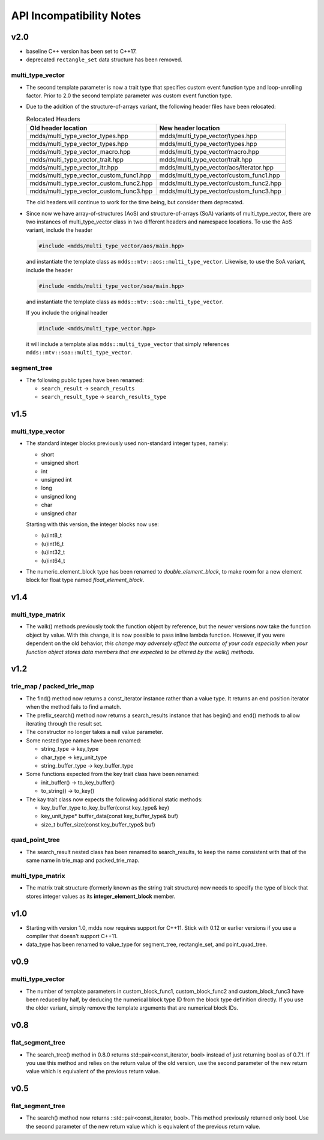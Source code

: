 
API Incompatibility Notes
=========================

v2.0
----

* baseline C++ version has been set to C++17.

* deprecated ``rectangle_set`` data structure has been removed.

multi_type_vector
^^^^^^^^^^^^^^^^^

* The second template parameter is now a trait type that specifies custom event
  function type and loop-unrolling factor.  Prior to 2.0 the second template
  parameter was custom event function type.

* Due to the addition of the structure-of-arrays variant, the following header
  files have been relocated:

  .. list-table:: Relocated Headers
     :widths: 50 50
     :header-rows: 1

     * - Old header location
       - New header location
     * - mdds/multi_type_vector_types.hpp
       - mdds/multi_type_vector/types.hpp
     * - mdds/multi_type_vector_types.hpp
       - mdds/multi_type_vector/types.hpp
     * - mdds/multi_type_vector_macro.hpp
       - mdds/multi_type_vector/macro.hpp
     * - mdds/multi_type_vector_trait.hpp
       - mdds/multi_type_vector/trait.hpp
     * - mdds/multi_type_vector_itr.hpp
       - mdds/multi_type_vector/aos/iterator.hpp
     * - mdds/multi_type_vector_custom_func1.hpp
       - mdds/multi_type_vector/custom_func1.hpp
     * - mdds/multi_type_vector_custom_func2.hpp
       - mdds/multi_type_vector/custom_func2.hpp
     * - mdds/multi_type_vector_custom_func3.hpp
       - mdds/multi_type_vector/custom_func3.hpp

  The old headers will continue to work for the time being, but consider them
  deprecated.

* Since now we have array-of-structures (AoS) and structure-of-arrays (SoA) variants
  of multi_type_vector, there are two instances of multi_type_vector class in two
  different headers and namespace locations. To use the AoS variant, include the header

  .. code-block:: c++

     #include <mdds/multi_type_vector/aos/main.hpp>

  and instantiate the template class as ``mdds::mtv::aos::multi_type_vector``.
  Likewise, to use the SoA variant, include the header

  .. code-block:: c++

     #include <mdds/multi_type_vector/soa/main.hpp>

  and instantiate the template class as ``mdds::mtv::soa::multi_type_vector``.

  If you include the original header

  .. code-block:: c++

     #include <mdds/multi_type_vector.hpp>

  it will include a template alias ``mdds::multi_type_vector`` that simply references
  ``mdds::mtv::soa::multi_type_vector``.


segment_tree
^^^^^^^^^^^^

* The following public types have been renamed:

  * ``search_result`` -> ``search_results``
  * ``search_result_type`` -> ``search_results_type``

v1.5
----

multi_type_vector
^^^^^^^^^^^^^^^^^

* The standard integer blocks previously used non-standard integer types,
  namely:

  * short
  * unsigned short
  * int
  * unsigned int
  * long
  * unsigned long
  * char
  * unsigned char

  Starting with this version, the integer blocks now use:

  * (u)int8_t
  * (u)int16_t
  * (u)int32_t
  * (u)int64_t

* The numeric_element_block type has been renamed to `double_element_block`,
  to make room for a new element block for float type named
  `float_element_block`.

v1.4
----

multi_type_matrix
^^^^^^^^^^^^^^^^^

* The walk() methods previously took the function object by reference,
  but the newer versions now take the function object by value.  With
  this change, it is now possible to pass inline lambda function.
  However, if you were dependent on the old behavior, *this change may
  adversely affect the outcome of your code especially when your
  function object stores data members that are expected to be altered by
  the walk() methods*.

v1.2
----

trie_map / packed_trie_map
^^^^^^^^^^^^^^^^^^^^^^^^^^

* The find() method now returns a const_iterator instance rather than a value
  type.  It returns an end position iterator when the method fails to find a
  match.

* The prefix_search() method now returns a search_results instance that has
  begin() and end() methods to allow iterating through the result set.

* The constructor no longer takes a null value parameter.

* Some nested type names have been renamed:

  * string_type -> key_type
  * char_type -> key_unit_type
  * string_buffer_type -> key_buffer_type

* Some functions expected from the key trait class have been renamed:

  * init_buffer() -> to_key_buffer()
  * to_string() -> to_key()

* The kay trait class now expects the following additional static methods:

  * key_buffer_type to_key_buffer(const key_type& key)
  * key_unit_type* buffer_data(const key_buffer_type& buf)
  * size_t buffer_size(const key_buffer_type& buf)

quad_point_tree
^^^^^^^^^^^^^^^

* The search_result nested class has been renamed to search_results, to keep
  the name consistent with that of the same name in trie_map and
  packed_trie_map.

multi_type_matrix
^^^^^^^^^^^^^^^^^

* The matrix trait structure (formerly known as the string trait structure)
  now needs to specify the type of block that stores integer values as its
  **integer_element_block** member.

v1.0
----

* Starting with version 1.0, mdds now requires support for C++11.  Stick with
  0.12 or earlier versions if you use a compiler that doesn't support C++11.

* data_type has been renamed to value_type for segment_tree, rectangle_set,
  and point_quad_tree.


v0.9
----

multi_type_vector
^^^^^^^^^^^^^^^^^

* The number of template parameters in custom_block_func1,
  custom_block_func2 and custom_block_func3 have been reduced by half,
  by deducing the numerical block type ID from the block type
  definition directly.  If you use the older variant, simply remove
  the template arguments that are numerical block IDs.

v0.8
----

flat_segment_tree
^^^^^^^^^^^^^^^^^

* The search_tree() method in 0.8.0 returns std::pair<const_iterator,
  bool> instead of just returning bool as of 0.7.1.  If you use this
  method and relies on the return value of the old version, use the
  second parameter of the new return value which is equivalent of the
  previous return value.

v0.5
----

flat_segment_tree
^^^^^^^^^^^^^^^^^

* The search() method now returns ::std::pair<const_iterator, bool>.
  This method previously returned only bool.  Use the second parameter of
  the new return value which is equivalent of the previous return value.
